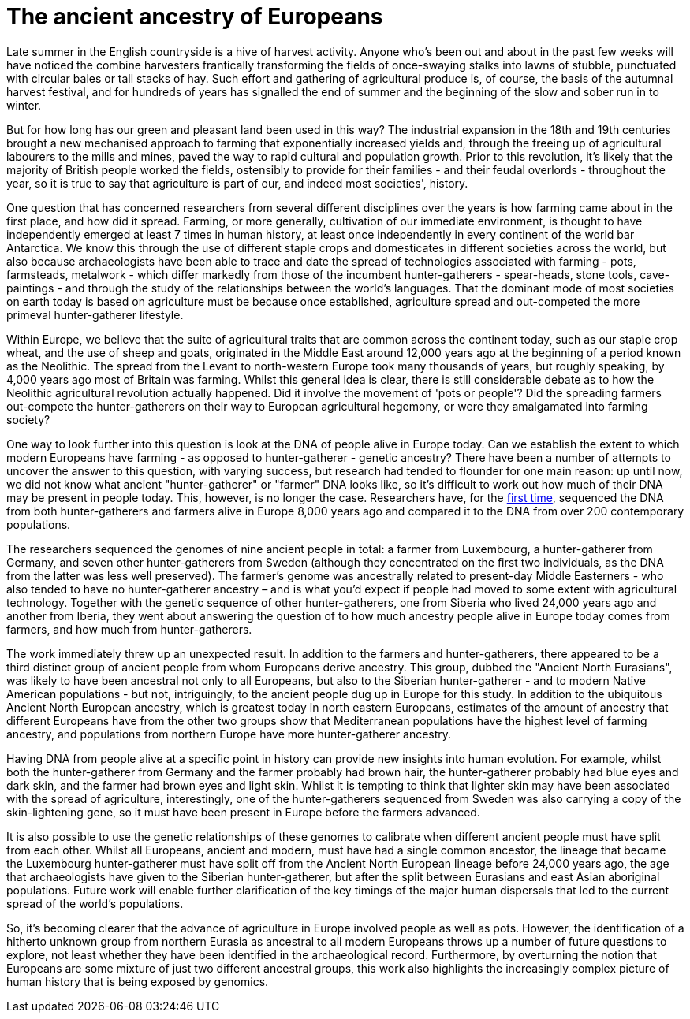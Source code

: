 = The ancient ancestry of Europeans

:published_at: 2014-10-01
:hp-tags: aDNA, population genetics, farming
:hp-image: ../covers/lazaridis_fig4.jpg

Late summer in the English countryside is a hive of harvest activity. Anyone who's been out and about in the past few weeks will have noticed the combine harvesters frantically transforming the fields of once-swaying stalks into lawns of stubble, punctuated with circular bales or tall stacks of hay. Such effort and gathering of agricultural produce is, of course, the basis of the autumnal harvest festival, and for hundreds of years has signalled the end of summer and the beginning of the slow and sober run in to winter.

But for how long has our green and pleasant land been used in this way? The industrial expansion in the 18th and 19th centuries brought a new mechanised approach to farming that exponentially increased yields and, through the freeing up of agricultural labourers to the mills and mines, paved the way to rapid cultural and population growth. Prior to this revolution, it's likely that the majority of British people worked the fields, ostensibly to provide for their families - and their feudal overlords - throughout the year, so it is true to say that agriculture is part of our, and indeed most societies', history.

One question that has concerned researchers from several different disciplines over the years is how farming came about in the first place, and how did it spread. Farming, or more generally, cultivation of our immediate environment, is thought to have independently emerged at least 7 times in human history, at least once independently in every continent of the world bar Antarctica. We know this through the use of different staple crops and domesticates in different societies across the world, but also because archaeologists have been able to trace and date the spread of technologies associated with farming - pots, farmsteads, metalwork - which differ markedly from those of the incumbent hunter-gatherers - spear-heads, stone tools, cave-paintings - and through the study of the relationships between the world's languages. That the dominant mode of most societies on earth today is based on agriculture must be because once established, agriculture spread and out-competed the more primeval hunter-gatherer lifestyle.

Within Europe, we believe that the suite of agricultural traits that are common across the continent today, such as our staple crop wheat, and the use of sheep and goats, originated in the Middle East around 12,000 years ago at the beginning of a period known as the Neolithic. The spread from the Levant to north-western Europe took many thousands of years, but roughly speaking, by 4,000 years ago most of Britain was farming. Whilst this general idea is clear, there is still considerable debate as to how the Neolithic agricultural revolution actually happened. Did it involve the movement of 'pots or people'? Did the spreading farmers out-compete the hunter-gatherers on their way to European agricultural hegemony, or were they amalgamated into farming society?

One way to look further into this question is look at the DNA of people alive in Europe today. Can we establish the extent to which modern Europeans have farming - as opposed to hunter-gatherer - genetic ancestry? There have been a number of attempts to uncover the answer to this question, with varying success, but research had tended to flounder for one main reason: up until now, we did not know what ancient "hunter-gatherer" or "farmer" DNA looks like, so it's difficult to work out how much of their DNA may be present in people today. This, however, is no longer the case. Researchers have, for the http://www.nature.com/nature/journal/v513/n7518/full/nature13673.html[first time], sequenced the DNA from both hunter-gatherers and farmers alive in Europe 8,000 years ago and compared it to the DNA from over 200 contemporary populations.

The researchers sequenced the genomes of nine ancient people in total: a farmer from Luxembourg, a hunter-gatherer from Germany, and seven other hunter-gatherers from Sweden (although they concentrated on the first two individuals, as the DNA from the latter was less well preserved). The farmer's genome was ancestrally related to present-day Middle Easterners - who also tended to have no hunter-gatherer ancestry – and is what you'd expect if people had moved to some extent with agricultural technology. Together with the genetic sequence of other hunter-gatherers, one from Siberia who lived 24,000 years ago and another from Iberia, they went about answering the question of to how much ancestry people alive in Europe today comes from farmers, and how much from hunter-gatherers.

The work immediately threw up an unexpected result. In addition to the farmers and hunter-gatherers, there appeared to be a third distinct group of ancient people from whom Europeans derive ancestry. This group, dubbed the "Ancient North Eurasians", was likely to have been ancestral not only to all Europeans, but also to the Siberian hunter-gatherer - and to modern Native American populations - but not, intriguingly, to the ancient people dug up in Europe for this study. In addition to the ubiquitous Ancient North European ancestry, which is greatest today in north eastern Europeans, estimates of the amount of ancestry that different Europeans have from the other two groups show that Mediterranean populations have the highest level of farming ancestry, and populations from northern Europe have more hunter-gatherer ancestry.

Having DNA from people alive at a specific point in history can provide new insights into human evolution. For example, whilst both the hunter-gatherer from Germany and the farmer probably had brown hair, the hunter-gatherer probably had blue eyes and dark skin, and the farmer had brown eyes and light skin. Whilst it is tempting to think that lighter skin may have been associated with the spread of agriculture, interestingly, one of the hunter-gatherers sequenced from Sweden was also carrying a copy of the skin-lightening gene, so it must have been present in Europe before the farmers advanced.

It is also possible to use the genetic relationships of these genomes to calibrate when different ancient people must have split from each other. Whilst all Europeans, ancient and modern, must have had a single common ancestor, the lineage that became the Luxembourg hunter-gatherer must have split off from the Ancient North European lineage before 24,000 years ago, the age that archaeologists have given to the Siberian hunter-gatherer, but after the split between Eurasians and east Asian aboriginal populations. Future work will enable further clarification of the key timings of the major human dispersals that led to the current spread of the world's populations.

So, it's becoming clearer that the advance of agriculture in Europe involved people as well as pots. However, the identification of a hitherto unknown group from northern Eurasia as ancestral to all modern Europeans throws up a number of future questions to explore, not least whether they have been identified in the archaeological record. Furthermore, by overturning the notion that Europeans are some mixture of just two different ancestral groups, this work also highlights the increasingly complex picture of human history that is being exposed by genomics.
